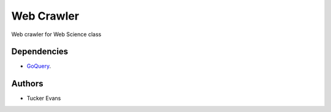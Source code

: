 ===========
Web Crawler
===========

Web crawler for Web Science class

Dependencies
============
- `GoQuery <http://www.github.com/PuerkitoBio/goquery>`_.

Authors
=======
- Tucker Evans
